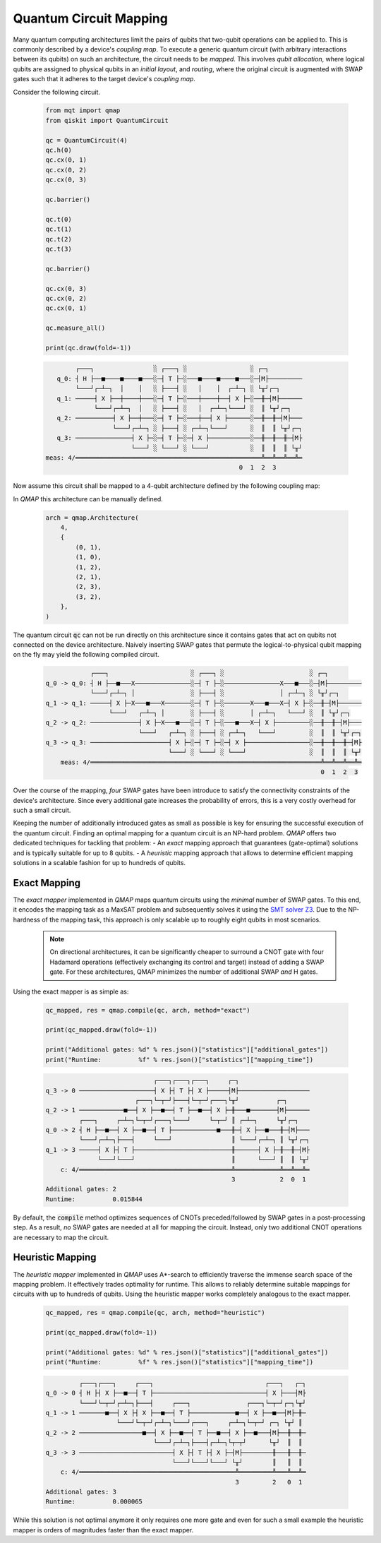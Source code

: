 Quantum Circuit Mapping
=======================

Many quantum computing architectures limit the pairs of qubits that two-qubit operations can be applied to.
This is commonly described by a device's *coupling map*.
To execute a generic quantum circuit (with arbitrary interactions between its qubits) on such an architecture, the circuit needs to be *mapped*.
This involves *qubit allocation*, where logical qubits are assigned to physical qubits in an *initial layout*, and *routing*, where the original circuit is augmented with SWAP gates such that it adheres to the target device's *coupling map*.

Consider the following circuit.

    .. code-block:: python3

        from mqt import qmap
        from qiskit import QuantumCircuit

        qc = QuantumCircuit(4)
        qc.h(0)
        qc.cx(0, 1)
        qc.cx(0, 2)
        qc.cx(0, 3)

        qc.barrier()

        qc.t(0)
        qc.t(1)
        qc.t(2)
        qc.t(3)

        qc.barrier()

        qc.cx(0, 3)
        qc.cx(0, 2)
        qc.cx(0, 1)

        qc.measure_all()

        print(qc.draw(fold=-1))

    .. code-block:: console

               ┌───┐                ░ ┌───┐ ░                 ░ ┌─┐
          q_0: ┤ H ├──■────■────■───░─┤ T ├─░───■────■────■───░─┤M├─────────
               └───┘┌─┴─┐  │    │   ░ ├───┤ ░   │    │  ┌─┴─┐ ░ └╥┘┌─┐
          q_1: ─────┤ X ├──┼────┼───░─┤ T ├─░───┼────┼──┤ X ├─░──╫─┤M├──────
                    └───┘┌─┴─┐  │   ░ ├───┤ ░   │  ┌─┴─┐└───┘ ░  ║ └╥┘┌─┐
          q_2: ──────────┤ X ├──┼───░─┤ T ├─░───┼──┤ X ├──────░──╫──╫─┤M├───
                         └───┘┌─┴─┐ ░ ├───┤ ░ ┌─┴─┐└───┘      ░  ║  ║ └╥┘┌─┐
          q_3: ───────────────┤ X ├─░─┤ T ├─░─┤ X ├───────────░──╫──╫──╫─┤M├
                              └───┘ ░ └───┘ ░ └───┘           ░  ║  ║  ║ └╥┘
       meas: 4/══════════════════════════════════════════════════╩══╩══╩══╩═
                                                           0  1  2  3


Now assume this circuit shall be mapped to a 4-qubit architecture defined by the following coupling map:

.. image:: /images/linear_arch.svg
   :width: 80%
   :alt: 5-qubit Architecture
   :align: center


In *QMAP* this architecture can be manually defined.

    .. code-block:: python3

       arch = qmap.Architecture(
           4,
           {
               (0, 1),
               (1, 0),
               (1, 2),
               (2, 1),
               (2, 3),
               (3, 2),
           },
       )

The quantum circuit :code:`qc` can not be run directly on this architecture since it contains gates that act on qubits not connected on the device architecture.
Naively inserting SWAP gates that permute the logical-to-physical qubit mapping on the fly may yield the following compiled circuit.

    .. code-block:: console

                      ┌───┐                      ░ ┌───┐ ░                       ░ ┌─┐
          q_0 -> q_0: ┤ H ├──■───X───────────────░─┤ T ├─░───────────────X───■───░─┤M├─────────
                      └───┘┌─┴─┐ │               ░ ├───┤ ░               │ ┌─┴─┐ ░ └╥┘┌─┐
          q_1 -> q_1: ─────┤ X ├─X───■───X───────░─┤ T ├─░───────X───■───X─┤ X ├─░──╫─┤M├──────
                           └───┘   ┌─┴─┐ │       ░ ├───┤ ░       │ ┌─┴─┐   └───┘ ░  ║ └╥┘┌─┐
          q_2 -> q_2: ─────────────┤ X ├─X───■───░─┤ T ├─░───■───X─┤ X ├─────────░──╫──╫─┤M├───
                                   └───┘   ┌─┴─┐ ░ ├───┤ ░ ┌─┴─┐   └───┘         ░  ║  ║ └╥┘┌─┐
          q_3 -> q_3: ─────────────────────┤ X ├─░─┤ T ├─░─┤ X ├─────────────────░──╫──╫──╫─┤M├
                                           └───┘ ░ └───┘ ░ └───┘                 ░  ║  ║  ║ └╥┘
              meas: 4/══════════════════════════════════════════════════════════════╩══╩══╩══╩═
                                                                                    0  1  2  3

Over the course of the mapping, *four* SWAP gates have been introduce to satisfy the connectivity constraints of the device's architecture.
Since every additional gate increases the probability of errors, this is a very costly overhead for such a small circuit.

Keeping the number of additionally introduced gates as small as possible is key for ensuring the successful execution of the quantum circuit. Finding an optimal mapping for a quantum circuit is an NP-hard problem.
*QMAP* offers two dedicated techniques for tackling that problem:
- An *exact* mapping approach that guarantees (gate-optimal) solutions and is typically suitable for up to 8 qubits.
- A *heuristic* mapping approach that allows to determine efficient mapping solutions in a scalable fashion for up to hundreds of qubits.

Exact Mapping
#############

The *exact mapper* implemented in *QMAP* maps quantum circuits using the *minimal* number of SWAP gates.
To this end, it encodes the mapping task as a MaxSAT problem and subsequently solves it using the `SMT solver Z3 <https://github.com/Z3Prover/z3>`_. Due to the NP-hardness of the mapping task, this approach is only scalable up to roughly eight qubits in most scenarios.

    .. note::
        On directional architectures, it can be significantly cheaper to surround a CNOT gate with four Hadamard operations (effectively exchanging its control and target) instead of adding a SWAP gate. For these architectures, QMAP minimizes the number of additional SWAP *and* H gates.

Using the exact mapper is as simple as:

    .. code-block:: python3

        qc_mapped, res = qmap.compile(qc, arch, method="exact")

        print(qc_mapped.draw(fold=-1))

        print("Additional gates: %d" % res.json()["statistics"]["additional_gates"])
        print("Runtime:          %f" % res.json()["statistics"]["mapping_time"])

    .. code-block:: console

                                       ┌───┐┌───┐┌───┐     ┌─┐
          q_3 -> 0 ────────────────────┤ X ├┤ T ├┤ X ├─────┤M├───────────────────
                                  ┌───┐└─┬─┘├───┤└─┬─┘┌───┐└╥┘          ┌─┐
          q_2 -> 1 ────────────■──┤ X ├──■──┤ T ├──■──┤ X ├─╫───■───────┤M├──────
                   ┌───┐     ┌─┴─┐└─┬─┘┌───┐└───┘     └─┬─┘ ║ ┌─┴─┐     └╥┘┌─┐
          q_0 -> 2 ┤ H ├──■──┤ X ├──■──┤ T ├────────────■───╫─┤ X ├──■───╫─┤M├───
                   └───┘┌─┴─┐├───┤     └───┘                ║ └───┘┌─┴─┐ ║ └╥┘┌─┐
          q_1 -> 3 ─────┤ X ├┤ T ├──────────────────────────╫──────┤ X ├─╫──╫─┤M├
                        └───┘└───┘                          ║      └───┘ ║  ║ └╥┘
              c: 4/═════════════════════════════════════════╩════════════╩══╩══╩═
                                                            3            2  0  1
          Additional gates: 2
          Runtime:          0.015844

By default, the :code:`compile` method optimizes sequences of CNOTs preceded/followed by SWAP gates in a post-processing step.
As a result, *no* SWAP gates are needed at all for mapping the circuit. Instead, only two additional CNOT operations are necessary to map the circuit.

Heuristic Mapping
#################

The *heuristic mapper* implemented in *QMAP* uses A\*-search to efficiently traverse the immense search space of the mapping problem.
It effectively trades optimality for runtime.
This allows to reliably determine suitable mappings for circuits with up to hundreds of qubits.
Using the heuristic mapper works completely analogous to the exact mapper.

    .. code-block:: python3

        qc_mapped, res = qmap.compile(qc, arch, method="heuristic")

        print(qc_mapped.draw(fold=-1))

        print("Additional gates: %d" % res.json()["statistics"]["additional_gates"])
        print("Runtime:          %f" % res.json()["statistics"]["mapping_time"])

    .. code-block:: console

	         ┌───┐┌───┐     ┌───┐                              ┌───┐   ┌─┐
	q_0 -> 0 ┤ H ├┤ X ├──■──┤ T ├──────────────────────────────┤ X ├───┤M├
	         └───┘└─┬─┘┌─┴─┐├───┤     ┌───┐               ┌───┐└─┬─┘┌─┐└╥┘
	q_1 -> 1 ───────■──┤ X ├┤ X ├──■──┤ T ├────────────■──┤ X ├──■──┤M├─╫─
	                   └───┘└─┬─┘┌─┴─┐└───┘┌───┐     ┌─┴─┐└─┬─┘ ┌─┐ └╥┘ ║
	q_2 -> 2 ─────────────────■──┤ X ├──■──┤ T ├──■──┤ X ├──■───┤M├──╫──╫─
	                             └───┘┌─┴─┐├───┤┌─┴─┐└┬─┬┘      └╥┘  ║  ║
	q_3 -> 3 ─────────────────────────┤ X ├┤ T ├┤ X ├─┤M├────────╫───╫──╫─
	                                  └───┘└───┘└───┘ └╥┘        ║   ║  ║
	    c: 4/══════════════════════════════════════════╩═════════╩═══╩══╩═
	                                                   3         2   0  1
	Additional gates: 3
        Runtime:          0.000065

While this solution is not optimal anymore it only requires one more gate and even for such a small example the heuristic mapper is orders of magnitudes faster than the exact mapper.
